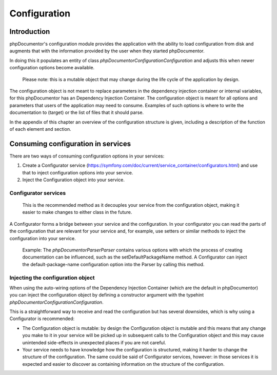 Configuration
=============

Introduction
------------

phpDocumentor's configuration module provides the application with the ability to load configuration from disk and
augments that with the information provided by the user when they started phpDocumentor.

In doing this it populates an entity of class `phpDocumentor\Configuration\Configuration` and adjusts this when newer
configuration options become available.

    Please note: this is a mutable object that may change during the life cycle of the application by design.

The configuration object is not meant to replace parameters in the dependency injection container or internal variables,
for this phpDocumentor has an Dependency Injection Container. The configuration object is meant for all options and
parameters that users of the application may need to consume. Examples of such options is where to write the
documentation to (target) or the list of files that it should parse.

In the appendix of this chapter an overview of the configuration structure is given, including a description of the
function of each element and section.

Consuming configuration in services
-----------------------------------

There are two ways of consuming configuration options in your services:

1. Create a Configurator service (https://symfony.com/doc/current/service_container/configurators.html)
   and use that to inject configuration options into your service.
2. Inject the Configuration object into your service.

Configurator services
~~~~~~~~~~~~~~~~~~~~~

    This is the recommended method as it decouples your service from the configuration object, making it easier to make
    changes to either class in the future.

A Configurator forms a bridge between your service and the configuration. In your configurator you can read the parts of
the configuration that are relevant for your service and, for example, use setters or similar methods to inject the
configuration into your service.

    Example: The `phpDocumentor\Parser\Parser` contains various options with which the process of creating
    documentation can be influenced, such as the setDefaultPackageName method. A Configurator can inject the
    default-package-name configuration option into the Parser by calling this method.

Injecting the configuration object
~~~~~~~~~~~~~~~~~~~~~~~~~~~~~~~~~~

When using the auto-wiring options of the Dependency Injection Container (which are the default in phpDocumentor) you
can inject the configuration object by defining a constructor argument with the typehint
`phpDocumentor\Configuration\Configuration`.

This is a straightforward way to receive and read the configuration but has several downsides, which is why using a
Configurator is recommended:

- The Configuration object is mutable: by design the Configuration object is mutable and this means that any change
  you make to it in your service will be picked up in subsequent calls to the Configuration object and this may
  cause unintended side-effects in unexpected places if you are not careful.
- Your service needs to have knowledge how the configuration is structured, making it harder to change the structure
  of the configuration. The same could be said of Configurator services, however: in those services it is expected and
  easier to discover as containing information on the structure of the configuration.

.. ready: no
.. revision: f199e2a96e7106d8c5b89697394f6958f2488ced